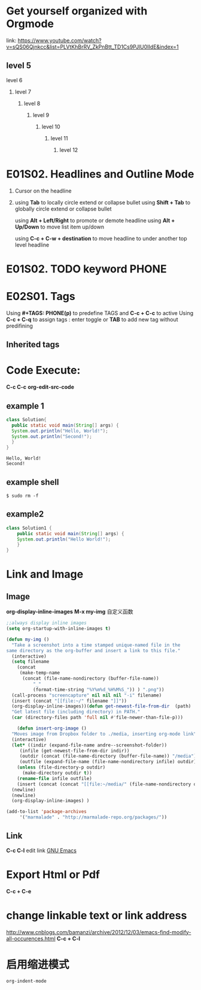#+TAGS: PHONE(p) COMPUTER(c) SHOPPING(s)
* Get yourself organized with Orgmode 
  link: https://www.youtube.com/watch?v=sQS06Qjnkcc&list=PLVtKhBrRV_ZkPnBtt_TD1Cs9PJlU0IIdE&index=1

** level 5
***** level 6
****** level 7
******* level 8
******** level 9
********* level 10
********** level 11
*********** level 12


* E01S02.  Headlines and Outline Mode
  
  1. Cursor on the headline
  2. 
   using *Tab* to locally circle extend or collapse bullet
   using *Shift + Tab* to globally circle extend or collapse bullet
  
   using *Alt + Left/Right* to promote or demote headline
   using *Alt + Up/Down* to move list item up/down
  
   using *C-c + C-w + destination* to move headline to under another top level headline
  
* E01S02. TODO keyword                                                :PHONE:
  
* E02S01. Tags
  Using *#+TAGS: PHONE(p)* to predefine TAGS and *C-c + C-c* to active
  Using *C-c + C-q* to assign tags :
        enter toggle or *TAB* to add new tag without predifining 
  
** Inherited tags
* Code Execute:
  *C-c C-c*
  *org-edit-src-code*

** example 1
#+HEADERS: :classname Solution
#+BEGIN_SRC java :results output :exports both
  class Solution{
    public static void main(String[] args) {
	System.out.println("Hello, World!");
	System.out.println("Second!");
    }
  }
#+END_SRC

#+Results:
: Hello, World!
: Second!

** example shell
#+BEGIN_SRC shell
$ sudo rm -f 
#+END_SRC

** example2
#+HEADERS: :classname Solution1
#+BEGIN_SRC java :results output
  class Solution1 {
      public static void main(String[] args) {
	  System.out.println("Hello World!");
      }
  }

#+END_SRC

#+RESULTS:
: Hello World!
* Link and Image
** Image

   *org-display-inline-images*
   *M-x my-img* 自定义函数
   
   #+BEGIN_SRC emacs-lisp
   ;;always display inline images 
   (setq org-startup-with-inline-images t)

   (defun my-img ()
     "Take a screenshot into a time stamped unique-named file in the
   same directory as the org-buffer and insert a link to this file."
     (interactive)
     (setq filename
	   (concat
	    (make-temp-name
	     (concat (file-name-nondirectory (buffer-file-name))
		     "_"
		     (format-time-string "%Y%m%d_%H%M%S_")) ) ".png"))
     (call-process "screencapture" nil nil nil "-i" filename)
     (insert (concat "[[file:~/" filename "]]"))
     (org-display-inline-images))(defun get-newest-file-from-dir  (path)
	 "Get latest file (including directory) in PATH."
	 (car (directory-files path 'full nil #'file-newer-than-file-p)))

       (defun insert-org-image ()
	 "Moves image from Dropbox folder to ./media, inserting org-mode link"
	 (interactive)
	 (let* ((indir (expand-file-name andre--screenshot-folder))
		(infile (get-newest-file-from-dir indir))
		(outdir (concat (file-name-directory (buffer-file-name)) "/media"))
		(outfile (expand-file-name (file-name-nondirectory infile) outdir)))
	   (unless (file-directory-p outdir)
	     (make-directory outdir t))
	   (rename-file infile outfile)
	   (insert (concat (concat "[[file:~/media/" (file-name-nondirectory outfile)) "]]")))
	 (newline)
	 (newline)
	 (org-display-inline-images) )

   (add-to-list 'package-archives
		'("marmalade" . "http://marmalade-repo.org/packages/"))
 #+END_SRC

** Link
  *C-c C-l* edit link
  [[http://www.gnu.org/software/emacs/][GNU Emacs]]
  #+ATTR_HTML: width="300"
  #+ATTR_ORG: :width 300
[[file:~/myimage.png]]
* Export Html or Pdf
  *C-c + C-e*
* change linkable text or link address
http://www.cnblogs.com/bamanzi/archive/2012/12/03/emacs-find-modify-all-occurences.html
*C-c + C-l*
* 启用缩进模式
 =org-indent-mode=

